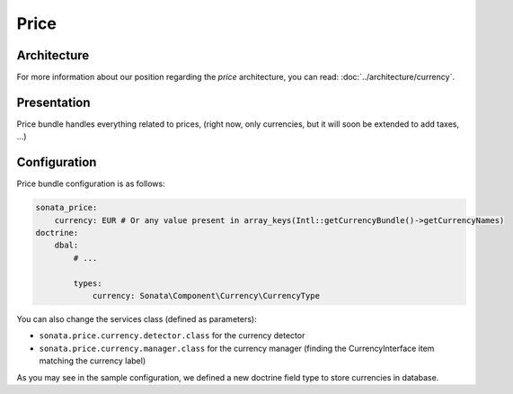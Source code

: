 .. index::
    single: Price

=====
Price
=====

Architecture
============

For more information about our position regarding the *price* architecture, you can read: :doc:`../architecture/currency`.

Presentation
============

Price bundle handles everything related to prices, (right now, only currencies, but it will soon be extended to add taxes, ...)

Configuration
=============

Price bundle configuration is as follows:

.. code-block:: yaml

    sonata_price:
        currency: EUR # Or any value present in array_keys(Intl::getCurrencyBundle()->getCurrencyNames)
    doctrine:
        dbal:
            # ...

            types:
                currency: Sonata\Component\Currency\CurrencyType

You can also change the services class (defined as parameters):

* ``sonata.price.currency.detector.class`` for the currency detector
* ``sonata.price.currency.manager.class`` for the currency manager (finding the CurrencyInterface item matching the currency label)

As you may see in the sample configuration, we defined a new doctrine field type to store currencies in database.